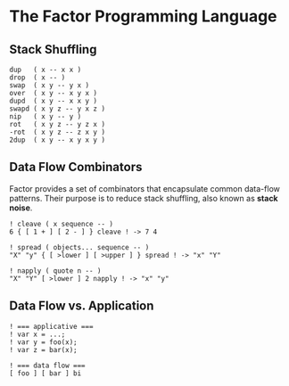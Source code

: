 * The Factor Programming Language

** Stack Shuffling

#+begin_src factor
  dup   ( x -- x x )
  drop  ( x -- )
  swap  ( x y -- y x )
  over  ( x y -- x y x )
  dupd  ( x y -- x x y )
  swapd ( x y z -- y x z )
  nip   ( x y -- y )
  rot   ( x y z -- y z x )
  -rot  ( x y z -- z x y )
  2dup  ( x y -- x y x y )
#+end_src

** Data Flow Combinators

Factor provides a set of combinators that encapsulate common data-flow patterns.
Their purpose is to reduce stack shuffling, also known as *stack noise*.

#+begin_src factor
  ! cleave ( x sequence -- )
  6 { [ 1 + ] [ 2 - ] } cleave ! -> 7 4

  ! spread ( objects... sequence -- )
  "X" "y" { [ >lower ] [ >upper ] } spread ! -> "x" "Y"

  ! napply ( quote n -- )
  "X" "Y" [ >lower ] 2 napply ! -> "x" "y"
#+end_src

** Data Flow vs. Application

#+begin_src factor
  ! === applicative ===
  ! var x = ...;
  ! var y = foo(x);
  ! var z = bar(x);

  ! === data flow ===
  [ foo ] [ bar ] bi
#+end_src
